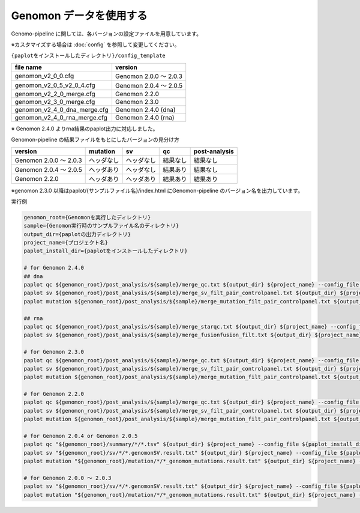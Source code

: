 **************************
Genomon データを使用する
**************************

Genomo-pipeline に関しては、各バージョンの設定ファイルを用意しています。

※カスタマイズする場合は :doc:`config` を参照して変更してください。


``{paplotをインストールしたディレクトリ}/config_template``

====================================== ===============================
file name                              version
====================================== ===============================
genomon_v2_0_0.cfg                     Genomon 2.0.0 ～ 2.0.3 
genomon_v2_0_5_v2_0_4.cfg              Genomon 2.0.4 ～ 2.0.5
genomon_v2_2_0_merge.cfg               Genomon 2.2.0
genomon_v2_3_0_merge.cfg               Genomon 2.3.0
genomon_v2_4_0_dna_merge.cfg           Genomon 2.4.0 (dna)
genomon_v2_4_0_rna_merge.cfg           Genomon 2.4.0 (rna)
====================================== ===============================

※ Genomon 2.4.0 よりrna結果のpaplot出力に対応しました。

Genomon-pipeline の結果ファイルをもとにしたバージョンの見分け方

============================= ================== ================= =============== ==================
version                       mutation           sv                qc              post-analysis
============================= ================== ================= =============== ==================
Genomon 2.0.0 ～ 2.0.3        ヘッダなし         ヘッダなし        結果なし        結果なし
Genomon 2.0.4 ～ 2.0.5        ヘッダあり         ヘッダなし        結果あり        結果なし
Genomon 2.2.0                 ヘッダあり         ヘッダあり        結果あり        結果あり
============================= ================== ================= =============== ==================

※genomon 2.3.0 以降はpaplot/{サンプルファイル名}/index.html にGenomon-pipeline のバージョン名を出力しています。

実行例

.. code-block:: bash

  genomon_root={Genomonを実行したディレクトリ}
  sample={Genomon実行時のサンプルファイル名のディレクトリ}
  output_dir={paplotの出力ディレクトリ}
  project_name={プロジェクト名}
  paplot_install_dir={paplotをインストールしたディレクトリ}
  
  # for Genomon 2.4.0
  ## dna
  paplot qc ${genomon_root}/post_analysis/${sample}/merge_qc.txt ${output_dir} ${project_name} --config_file ${paplot_install_dir}/config_template/genomon_v2_4_0_dna_merge.cfg
  paplot sv ${genomon_root}/post_analysis/${sample}/merge_sv_filt_pair_controlpanel.txt ${output_dir} ${project_name} --config_file ./config_template/genomon_v2_4_0_dna_merge.cfg
  paplot mutation ${genomon_root}/post_analysis/${sample}/merge_mutation_filt_pair_controlpanel.txt ${output_dir} ${project_name} --config_file ./config_template/genomon_v2_4_0_dna_merge.cfg
  
  ## rna
  paplot qc ${genomon_root}/post_analysis/${sample}/merge_starqc.txt ${output_dir} ${project_name} --config_file ${paplot_install_dir}/config_template/genomon_v2_4_0_rna_merge.cfg
  paplot sv ${genomon_root}/post_analysis/${sample}/merge_fusionfusion_filt.txt ${output_dir} ${project_name} --config_file ./config_template/genomon_v2_4_0_rna_merge.cfg
  
  # for Genomon 2.3.0
  paplot qc ${genomon_root}/post_analysis/${sample}/merge_qc.txt ${output_dir} ${project_name} --config_file ${paplot_install_dir}/config_template/genomon_v2_3_0_merge.cfg
  paplot sv ${genomon_root}/post_analysis/${sample}/merge_sv_filt_pair_controlpanel.txt ${output_dir} ${project_name} --config_file ./config_template/genomon_v2_3_0_merge.cfg
  paplot mutation ${genomon_root}/post_analysis/${sample}/merge_mutation_filt_pair_controlpanel.txt ${output_dir} ${project_name} --config_file ./config_template/genomon_v2_3_0_merge.cfg

  # for Genomon 2.2.0
  paplot qc ${genomon_root}/post_analysis/${sample}/merge_qc.txt ${output_dir} ${project_name} --config_file ${paplot_install_dir}/config_template/genomon_v2_2_0_merge.cfg
  paplot sv ${genomon_root}/post_analysis/${sample}/merge_sv_filt_pair_controlpanel.txt ${output_dir} ${project_name} --config_file ${paplot_install_dir}/config_template/genomon_v2_2_0_merge.cfg
  paplot mutation ${genomon_root}/post_analysis/${sample}/merge_mutation_filt_pair_controlpanel.txt ${output_dir} ${project_name} --config_file ${paplot_install_dir}/config_template/genomon_v2_2_0_merge.cfg

  # for Genomon 2.0.4 or Genomon 2.0.5
  paplot qc "${genomon_root}/summary/*/*.tsv" ${output_dir} ${project_name} --config_file ${paplot_install_dir}/config_template/genomon_v2_0_5_v2_0_4.cfg
  paplot sv "${genomon_root}/sv/*/*.genomonSV.result.txt" ${output_dir} ${project_name} --config_file ${paplot_install_dir}/config_template/genomon_v2_0_5_v2_0_4.cfg
  paplot mutation "${genomon_root}/mutation/*/*_genomon_mutations.result.txt" ${output_dir} ${project_name} --config_file ${paplot_install_dir}/config_template/genomon_v2_0_5_v2_0_4.cfg

  # for Genomon 2.0.0 ～ 2.0.3
  paplot sv "${genomon_root}/sv/*/*.genomonSV.result.txt" ${output_dir} ${project_name} --config_file ${paplot_install_dir}/config_template/genomon_v2_0_0.cfg
  paplot mutation "${genomon_root}/mutation/*/*_genomon_mutations.result.txt" ${output_dir} ${project_name} --config_file ${paplot_install_dir}/config_template/genomon_v2_0_0.cfg

.. |new| image:: image/tab_001.gif
